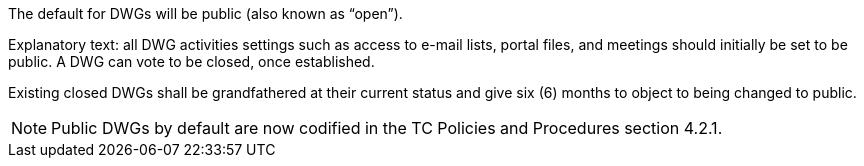 The default for DWGs will be public (also known as “open”).

Explanatory text: all DWG activities settings such as access to e-mail lists, portal files, and meetings should initially be set to be public.  A DWG can vote to be closed, once established.

Existing closed DWGs shall be grandfathered at their current status and give six (6) months to object to being changed to public.

[NOTE]
Public DWGs by default are now codified in the TC Policies and Procedures section 4.2.1.
